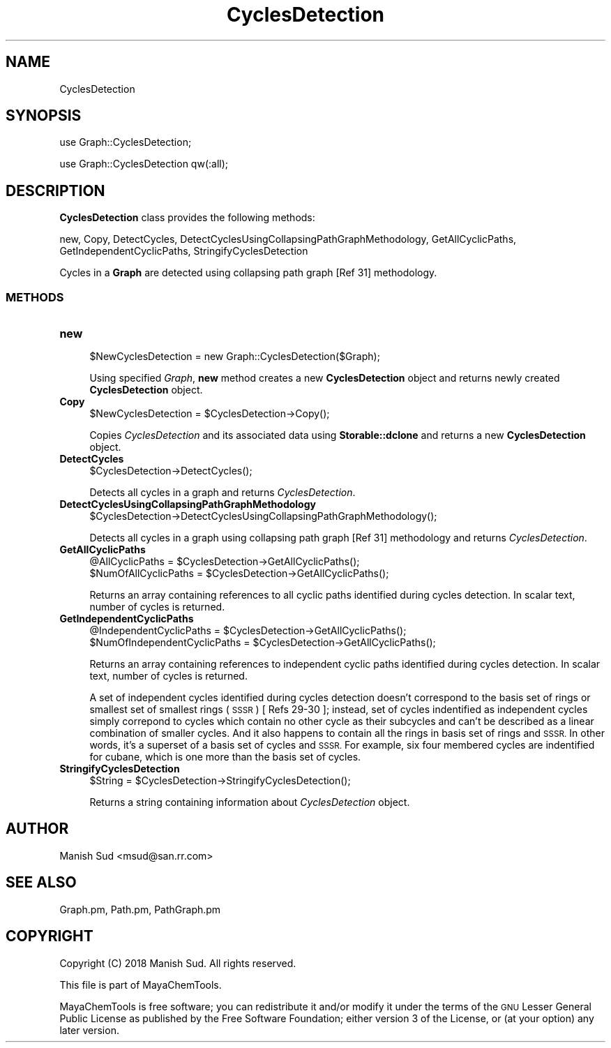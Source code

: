 .\" Automatically generated by Pod::Man 2.28 (Pod::Simple 3.35)
.\"
.\" Standard preamble:
.\" ========================================================================
.de Sp \" Vertical space (when we can't use .PP)
.if t .sp .5v
.if n .sp
..
.de Vb \" Begin verbatim text
.ft CW
.nf
.ne \\$1
..
.de Ve \" End verbatim text
.ft R
.fi
..
.\" Set up some character translations and predefined strings.  \*(-- will
.\" give an unbreakable dash, \*(PI will give pi, \*(L" will give a left
.\" double quote, and \*(R" will give a right double quote.  \*(C+ will
.\" give a nicer C++.  Capital omega is used to do unbreakable dashes and
.\" therefore won't be available.  \*(C` and \*(C' expand to `' in nroff,
.\" nothing in troff, for use with C<>.
.tr \(*W-
.ds C+ C\v'-.1v'\h'-1p'\s-2+\h'-1p'+\s0\v'.1v'\h'-1p'
.ie n \{\
.    ds -- \(*W-
.    ds PI pi
.    if (\n(.H=4u)&(1m=24u) .ds -- \(*W\h'-12u'\(*W\h'-12u'-\" diablo 10 pitch
.    if (\n(.H=4u)&(1m=20u) .ds -- \(*W\h'-12u'\(*W\h'-8u'-\"  diablo 12 pitch
.    ds L" ""
.    ds R" ""
.    ds C` ""
.    ds C' ""
'br\}
.el\{\
.    ds -- \|\(em\|
.    ds PI \(*p
.    ds L" ``
.    ds R" ''
.    ds C`
.    ds C'
'br\}
.\"
.\" Escape single quotes in literal strings from groff's Unicode transform.
.ie \n(.g .ds Aq \(aq
.el       .ds Aq '
.\"
.\" If the F register is turned on, we'll generate index entries on stderr for
.\" titles (.TH), headers (.SH), subsections (.SS), items (.Ip), and index
.\" entries marked with X<> in POD.  Of course, you'll have to process the
.\" output yourself in some meaningful fashion.
.\"
.\" Avoid warning from groff about undefined register 'F'.
.de IX
..
.nr rF 0
.if \n(.g .if rF .nr rF 1
.if (\n(rF:(\n(.g==0)) \{
.    if \nF \{
.        de IX
.        tm Index:\\$1\t\\n%\t"\\$2"
..
.        if !\nF==2 \{
.            nr % 0
.            nr F 2
.        \}
.    \}
.\}
.rr rF
.\"
.\" Accent mark definitions (@(#)ms.acc 1.5 88/02/08 SMI; from UCB 4.2).
.\" Fear.  Run.  Save yourself.  No user-serviceable parts.
.    \" fudge factors for nroff and troff
.if n \{\
.    ds #H 0
.    ds #V .8m
.    ds #F .3m
.    ds #[ \f1
.    ds #] \fP
.\}
.if t \{\
.    ds #H ((1u-(\\\\n(.fu%2u))*.13m)
.    ds #V .6m
.    ds #F 0
.    ds #[ \&
.    ds #] \&
.\}
.    \" simple accents for nroff and troff
.if n \{\
.    ds ' \&
.    ds ` \&
.    ds ^ \&
.    ds , \&
.    ds ~ ~
.    ds /
.\}
.if t \{\
.    ds ' \\k:\h'-(\\n(.wu*8/10-\*(#H)'\'\h"|\\n:u"
.    ds ` \\k:\h'-(\\n(.wu*8/10-\*(#H)'\`\h'|\\n:u'
.    ds ^ \\k:\h'-(\\n(.wu*10/11-\*(#H)'^\h'|\\n:u'
.    ds , \\k:\h'-(\\n(.wu*8/10)',\h'|\\n:u'
.    ds ~ \\k:\h'-(\\n(.wu-\*(#H-.1m)'~\h'|\\n:u'
.    ds / \\k:\h'-(\\n(.wu*8/10-\*(#H)'\z\(sl\h'|\\n:u'
.\}
.    \" troff and (daisy-wheel) nroff accents
.ds : \\k:\h'-(\\n(.wu*8/10-\*(#H+.1m+\*(#F)'\v'-\*(#V'\z.\h'.2m+\*(#F'.\h'|\\n:u'\v'\*(#V'
.ds 8 \h'\*(#H'\(*b\h'-\*(#H'
.ds o \\k:\h'-(\\n(.wu+\w'\(de'u-\*(#H)/2u'\v'-.3n'\*(#[\z\(de\v'.3n'\h'|\\n:u'\*(#]
.ds d- \h'\*(#H'\(pd\h'-\w'~'u'\v'-.25m'\f2\(hy\fP\v'.25m'\h'-\*(#H'
.ds D- D\\k:\h'-\w'D'u'\v'-.11m'\z\(hy\v'.11m'\h'|\\n:u'
.ds th \*(#[\v'.3m'\s+1I\s-1\v'-.3m'\h'-(\w'I'u*2/3)'\s-1o\s+1\*(#]
.ds Th \*(#[\s+2I\s-2\h'-\w'I'u*3/5'\v'-.3m'o\v'.3m'\*(#]
.ds ae a\h'-(\w'a'u*4/10)'e
.ds Ae A\h'-(\w'A'u*4/10)'E
.    \" corrections for vroff
.if v .ds ~ \\k:\h'-(\\n(.wu*9/10-\*(#H)'\s-2\u~\d\s+2\h'|\\n:u'
.if v .ds ^ \\k:\h'-(\\n(.wu*10/11-\*(#H)'\v'-.4m'^\v'.4m'\h'|\\n:u'
.    \" for low resolution devices (crt and lpr)
.if \n(.H>23 .if \n(.V>19 \
\{\
.    ds : e
.    ds 8 ss
.    ds o a
.    ds d- d\h'-1'\(ga
.    ds D- D\h'-1'\(hy
.    ds th \o'bp'
.    ds Th \o'LP'
.    ds ae ae
.    ds Ae AE
.\}
.rm #[ #] #H #V #F C
.\" ========================================================================
.\"
.IX Title "CyclesDetection 1"
.TH CyclesDetection 1 "2018-10-25" "perl v5.22.4" "MayaChemTools"
.\" For nroff, turn off justification.  Always turn off hyphenation; it makes
.\" way too many mistakes in technical documents.
.if n .ad l
.nh
.SH "NAME"
CyclesDetection
.SH "SYNOPSIS"
.IX Header "SYNOPSIS"
use Graph::CyclesDetection;
.PP
use Graph::CyclesDetection qw(:all);
.SH "DESCRIPTION"
.IX Header "DESCRIPTION"
\&\fBCyclesDetection\fR class provides the following methods:
.PP
new, Copy, DetectCycles, DetectCyclesUsingCollapsingPathGraphMethodology,
GetAllCyclicPaths, GetIndependentCyclicPaths, StringifyCyclesDetection
.PP
Cycles in a \fBGraph\fR are detected using collapsing path graph [Ref 31]
methodology.
.SS "\s-1METHODS\s0"
.IX Subsection "METHODS"
.IP "\fBnew\fR" 4
.IX Item "new"
.Vb 1
\&    $NewCyclesDetection = new Graph::CyclesDetection($Graph);
.Ve
.Sp
Using specified \fIGraph\fR, \fBnew\fR method creates a new \fBCyclesDetection\fR object and returns
newly created \fBCyclesDetection\fR object.
.IP "\fBCopy\fR" 4
.IX Item "Copy"
.Vb 1
\&    $NewCyclesDetection = $CyclesDetection\->Copy();
.Ve
.Sp
Copies \fICyclesDetection\fR and its associated data using \fBStorable::dclone\fR and returns a new
\&\fBCyclesDetection\fR object.
.IP "\fBDetectCycles\fR" 4
.IX Item "DetectCycles"
.Vb 1
\&    $CyclesDetection\->DetectCycles();
.Ve
.Sp
Detects all cycles in a graph and returns \fICyclesDetection\fR.
.IP "\fBDetectCyclesUsingCollapsingPathGraphMethodology\fR" 4
.IX Item "DetectCyclesUsingCollapsingPathGraphMethodology"
.Vb 1
\&    $CyclesDetection\->DetectCyclesUsingCollapsingPathGraphMethodology();
.Ve
.Sp
Detects all cycles in a graph using collapsing path graph [Ref 31] methodology
and returns \fICyclesDetection\fR.
.IP "\fBGetAllCyclicPaths\fR" 4
.IX Item "GetAllCyclicPaths"
.Vb 2
\&    @AllCyclicPaths = $CyclesDetection\->GetAllCyclicPaths();
\&    $NumOfAllCyclicPaths = $CyclesDetection\->GetAllCyclicPaths();
.Ve
.Sp
Returns an array containing references to all cyclic paths identified during cycles
detection. In scalar text, number of cycles is returned.
.IP "\fBGetIndependentCyclicPaths\fR" 4
.IX Item "GetIndependentCyclicPaths"
.Vb 2
\&    @IndependentCyclicPaths = $CyclesDetection\->GetAllCyclicPaths();
\&    $NumOfIndependentCyclicPaths = $CyclesDetection\->GetAllCyclicPaths();
.Ve
.Sp
Returns an array containing references to independent cyclic paths identified during cycles
detection. In scalar text, number of cycles is returned.
.Sp
A set of independent cycles identified during cycles detection doesn't correspond to the basis set of
rings or smallest set of smallest rings (\s-1SSSR\s0) [ Refs 29\-30 ]; instead, set of cycles indentified
as independent cycles simply correpond to cycles which contain no other cycle as their
subcycles and can't be described as a linear combination of smaller cycles. And it also happens
to contain all the rings in basis set of rings and \s-1SSSR.\s0 In other words, it's a superset of a basis set
of cycles and \s-1SSSR.\s0 For example, six four membered cycles are indentified for cubane, which is one
more than the basis set of cycles.
.IP "\fBStringifyCyclesDetection\fR" 4
.IX Item "StringifyCyclesDetection"
.Vb 1
\&    $String = $CyclesDetection\->StringifyCyclesDetection();
.Ve
.Sp
Returns a string containing information about \fICyclesDetection\fR object.
.SH "AUTHOR"
.IX Header "AUTHOR"
Manish Sud <msud@san.rr.com>
.SH "SEE ALSO"
.IX Header "SEE ALSO"
Graph.pm, Path.pm, PathGraph.pm
.SH "COPYRIGHT"
.IX Header "COPYRIGHT"
Copyright (C) 2018 Manish Sud. All rights reserved.
.PP
This file is part of MayaChemTools.
.PP
MayaChemTools is free software; you can redistribute it and/or modify it under
the terms of the \s-1GNU\s0 Lesser General Public License as published by the Free
Software Foundation; either version 3 of the License, or (at your option)
any later version.
